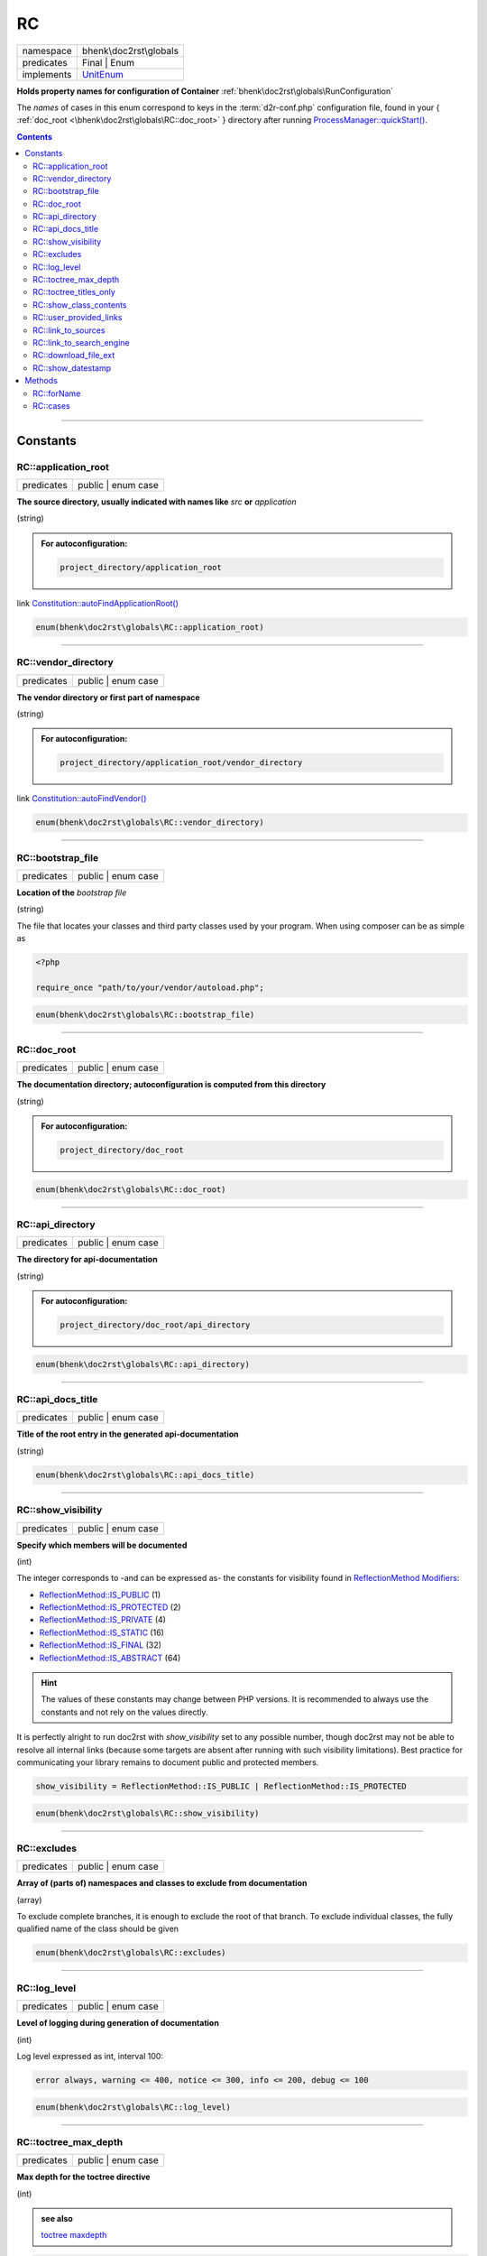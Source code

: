 .. required styles !!
.. raw:: html

    <style> .block {color:lightgrey; font-size: 0.6em; display: block; align-items: center; background-color:black; width:8em; height:8em;padding-left:7px;} </style>
    <style> .tag0 {color:grey; font-size: 0.9em; font-family: "Courier New", monospace;} </style>
    <style> .tag3 {color:grey; font-size: 0.9em; display: inline-block; width:3.1ch; font-family: "Courier New", monospace;} </style>
    <style> .tag4 {color:grey; font-size: 0.9em; display: inline-block; width:4.1ch; font-family: "Courier New", monospace;} </style>
    <style> .tag5 {color:grey; font-size: 0.9em; display: inline-block; width:5.1ch; font-family: "Courier New", monospace;} </style>
    <style> .tag6 {color:grey; font-size: 0.9em; display: inline-block; width:6.1ch; font-family: "Courier New", monospace;} </style>
    <style> .tag7 {color:grey; font-size: 0.9em; display: inline-block; width:7.1ch; font-family: "Courier New", monospace;} </style>
    <style> .tag8 {color:grey; font-size: 0.9em; display: inline-block; width:8.1ch; font-family: "Courier New", monospace;} </style>
    <style> .tag9 {color:grey; font-size: 0.9em; display: inline-block; width:9.1ch; font-family: "Courier New", monospace;} </style>
    <style> .tag10 {color:grey; font-size: 0.9em; display: inline-block; width:10.1ch; font-family: "Courier New", monospace;} </style>
    <style> .tag11 {color:grey; font-size: 0.9em; display: inline-block; width:11.1ch; font-family: "Courier New", monospace;} </style>
    <style> .tag12 {color:grey; font-size: 0.9em; display: inline-block; width:12.1ch; font-family: "Courier New", monospace;} </style>
    <style> .tagsign {color:grey; font-size: 0.9em; display: inline-block; width:3.2em;} </style>
    <style> .param {color:#005858; background-color:#F8F8F8; font-size: 0.8em; border:1px solid #D0D0D0;padding-left: 5px; padding-right: 5px;} </style>
    <style> .tech {color:#005858; background-color:#F8F8F8; font-size: 0.9em; border:1px solid #D0D0D0;padding-left: 5px; padding-right: 5px;} </style>

.. end required styles

.. required roles !!
.. role:: block
.. role:: tag0
.. role:: tag3
.. role:: tag4
.. role:: tag5
.. role:: tag6
.. role:: tag7
.. role:: tag8
.. role:: tag9
.. role:: tag10
.. role:: tag11
.. role:: tag12
.. role:: tagsign
.. role:: param
.. role:: tech

.. end required roles

.. _bhenk\doc2rst\globals\RC:

RC
==

.. table::
   :widths: auto
   :align: left

   ========== ============================================================== 
   namespace  bhenk\\doc2rst\\globals                                        
   predicates Final | Enum                                                   
   implements `UnitEnum <https://www.php.net/manual/en/class.unitenum.php>`_ 
   ========== ============================================================== 


**Holds property names for configuration of Container** :ref:`bhenk\doc2rst\globals\RunConfiguration`



The *names* of cases in this enum correspond to keys in the :term:`d2r-conf.php` configuration file,
found in your { :ref:`doc_root <\bhenk\doc2rst\globals\RC::doc_root>` } directory after running
`ProcessManager::quickStart() <https://www.google.com/search?q=ProcessManager::quickStart()>`_.



.. contents::


----


.. _bhenk\doc2rst\globals\RC::Constants:

Constants
+++++++++


.. _bhenk\doc2rst\globals\RC::application_root:

RC::application_root
--------------------

.. table::
   :widths: auto
   :align: left

   ========== ================== 
   predicates public | enum case 
   ========== ================== 




**The source directory, usually indicated with names like** *src* **or** *application*


(string)


.. admonition:: For autoconfiguration:

   .. code-block::

      project_directory/application_root



| :tag4:`link` `Constitution::autoFindApplicationRoot() <https://www.google.com/search?q=Constitution::autoFindApplicationRoot()>`_



.. code-block:: php

   enum(bhenk\doc2rst\globals\RC::application_root) 




----


.. _bhenk\doc2rst\globals\RC::vendor_directory:

RC::vendor_directory
--------------------

.. table::
   :widths: auto
   :align: left

   ========== ================== 
   predicates public | enum case 
   ========== ================== 




**The vendor directory or first part of namespace**


(string)


.. admonition:: For autoconfiguration:

   .. code-block::

      project_directory/application_root/vendor_directory



| :tag4:`link` `Constitution::autoFindVendor() <https://www.google.com/search?q=Constitution::autoFindVendor()>`_



.. code-block:: php

   enum(bhenk\doc2rst\globals\RC::vendor_directory) 




----


.. _bhenk\doc2rst\globals\RC::bootstrap_file:

RC::bootstrap_file
------------------

.. table::
   :widths: auto
   :align: left

   ========== ================== 
   predicates public | enum case 
   ========== ================== 




**Location of the** *bootstrap file*


(string)

The file that locates your classes and third party classes used by your
program. When using composer can be as simple as

..  code-block::

   <?php
   
   require_once "path/to/your/vendor/autoload.php";






.. code-block:: php

   enum(bhenk\doc2rst\globals\RC::bootstrap_file) 




----


.. _bhenk\doc2rst\globals\RC::doc_root:

RC::doc_root
------------

.. table::
   :widths: auto
   :align: left

   ========== ================== 
   predicates public | enum case 
   ========== ================== 




**The documentation directory; autoconfiguration is computed from this directory**



(string)


.. admonition:: For autoconfiguration:

   .. code-block::

      project_directory/doc_root





.. code-block:: php

   enum(bhenk\doc2rst\globals\RC::doc_root) 




----


.. _bhenk\doc2rst\globals\RC::api_directory:

RC::api_directory
-----------------

.. table::
   :widths: auto
   :align: left

   ========== ================== 
   predicates public | enum case 
   ========== ================== 




**The directory for api-documentation**



(string)


.. admonition:: For autoconfiguration:

   .. code-block::

      project_directory/doc_root/api_directory





.. code-block:: php

   enum(bhenk\doc2rst\globals\RC::api_directory) 




----


.. _bhenk\doc2rst\globals\RC::api_docs_title:

RC::api_docs_title
------------------

.. table::
   :widths: auto
   :align: left

   ========== ================== 
   predicates public | enum case 
   ========== ================== 




**Title of the root entry in the generated api-documentation**



(string)



.. code-block:: php

   enum(bhenk\doc2rst\globals\RC::api_docs_title) 




----


.. _bhenk\doc2rst\globals\RC::show_visibility:

RC::show_visibility
-------------------

.. table::
   :widths: auto
   :align: left

   ========== ================== 
   predicates public | enum case 
   ========== ================== 




**Specify which members will be documented**



(int)

The integer corresponds to -and can be expressed as- the constants for visibility found in
`ReflectionMethod Modifiers <https://www.php.net/manual/en/class.reflectionmethod.php#reflectionmethod.constants.modifiers>`_:

* `ReflectionMethod::IS_PUBLIC <https://www.php.net/manual/en/class.reflectionmethod.php>`_ (1)
* `ReflectionMethod::IS_PROTECTED <https://www.php.net/manual/en/class.reflectionmethod.php>`_ (2)
* `ReflectionMethod::IS_PRIVATE <https://www.php.net/manual/en/class.reflectionmethod.php>`_ (4)
* `ReflectionMethod::IS_STATIC <https://www.php.net/manual/en/class.reflectionmethod.php>`_ (16)
* `ReflectionMethod::IS_FINAL <https://www.php.net/manual/en/class.reflectionmethod.php>`_ (32)
* `ReflectionMethod::IS_ABSTRACT <https://www.php.net/manual/en/class.reflectionmethod.php>`_ (64)

.. hint::
   The values of these constants may change between PHP versions.
   It is recommended to always use the constants and not rely on the values directly.

It is perfectly alright to run doc2rst with *show_visibility* set to any possible number,
though doc2rst may not be able
to resolve all internal links (because some targets are absent after running with such visibility limitations).
Best practice for communicating your library remains to document public and protected members.


..  code-block::

   show_visibility = ReflectionMethod::IS_PUBLIC | ReflectionMethod::IS_PROTECTED





.. code-block:: php

   enum(bhenk\doc2rst\globals\RC::show_visibility) 




----


.. _bhenk\doc2rst\globals\RC::excludes:

RC::excludes
------------

.. table::
   :widths: auto
   :align: left

   ========== ================== 
   predicates public | enum case 
   ========== ================== 




**Array of (parts of) namespaces and classes to exclude from documentation**



(array)

To exclude complete branches, it is enough to exclude the root of that branch.
To exclude individual classes, the fully qualified name of the class should be given



.. code-block:: php

   enum(bhenk\doc2rst\globals\RC::excludes) 




----


.. _bhenk\doc2rst\globals\RC::log_level:

RC::log_level
-------------

.. table::
   :widths: auto
   :align: left

   ========== ================== 
   predicates public | enum case 
   ========== ================== 




**Level of logging during generation of documentation**



(int)

Log level expressed as int, interval 100:

..  code-block::

   error always, warning <= 400, notice <= 300, info <= 200, debug <= 100





.. code-block:: php

   enum(bhenk\doc2rst\globals\RC::log_level) 




----


.. _bhenk\doc2rst\globals\RC::toctree_max_depth:

RC::toctree_max_depth
---------------------

.. table::
   :widths: auto
   :align: left

   ========== ================== 
   predicates public | enum case 
   ========== ================== 




**Max depth for the toctree directive**



(int)




.. admonition::  see also

    `toctree maxdepth <https://www.sphinx-doc.org/en/master/usage/restructuredtext/directives.html#directive-toctree>`_



.. code-block:: php

   enum(bhenk\doc2rst\globals\RC::toctree_max_depth) 




----


.. _bhenk\doc2rst\globals\RC::toctree_titles_only:

RC::toctree_titles_only
-----------------------

.. table::
   :widths: auto
   :align: left

   ========== ================== 
   predicates public | enum case 
   ========== ================== 




**Only document titles should show up in the toctree, not other headings**



(bool)




.. admonition::  see also

    `toctree titlesonly <https://www.sphinx-doc.org/en/master/usage/restructuredtext/directives.html#directive-toctree>`_



.. code-block:: php

   enum(bhenk\doc2rst\globals\RC::toctree_titles_only) 




----


.. _bhenk\doc2rst\globals\RC::show_class_contents:

RC::show_class_contents
-----------------------

.. table::
   :widths: auto
   :align: left

   ========== ================== 
   predicates public | enum case 
   ========== ================== 




**Should a table of contents appear at the top of the class documentation**



(bool)



.. code-block:: php

   enum(bhenk\doc2rst\globals\RC::show_class_contents) 




----


.. _bhenk\doc2rst\globals\RC::user_provided_links:

RC::user_provided_links
-----------------------

.. table::
   :widths: auto
   :align: left

   ========== ================== 
   predicates public | enum case 
   ========== ================== 




**User provided mapping of `namespace\\classname` to links that give access to documentation on these types**



Classes in external libraries cannot be linked to their documentation automatically.

(array)



.. code-block:: php

   enum(bhenk\doc2rst\globals\RC::user_provided_links) 




----


.. _bhenk\doc2rst\globals\RC::link_to_sources:

RC::link_to_sources
-------------------

.. table::
   :widths: auto
   :align: left

   ========== ================== 
   predicates public | enum case 
   ========== ================== 




**If no documentation of `namespace\\classname` can be found, should a link to the (local) source file be provided**



Classes in external libraries can be linked to their local source files.

(bool)




.. code-block:: php

   enum(bhenk\doc2rst\globals\RC::link_to_sources) 




----


.. _bhenk\doc2rst\globals\RC::link_to_search_engine:

RC::link_to_search_engine
-------------------------

.. table::
   :widths: auto
   :align: left

   ========== ================== 
   predicates public | enum case 
   ========== ================== 




**If no documentation on `namespace\\classname` can be found, should a link to a search engine be provided**



(bool)

The search engine url will have the `namespace\\classname` in the query parameter.





.. code-block:: php

   enum(bhenk\doc2rst\globals\RC::link_to_search_engine) 




----


.. _bhenk\doc2rst\globals\RC::download_file_ext:

RC::download_file_ext
---------------------

.. table::
   :widths: auto
   :align: left

   ========== ================== 
   predicates public | enum case 
   ========== ================== 




**Downloadable file extension list**


(array)

If files with these extensions are found in the source tree, they will be made downloadable from the
:term:`package documentation page` under the heading **downloads**.

.. hint::
   It is also possible to add individual files to the **downloads** section of the package documentation page.

   | See :term:`package.rst`




.. code-block:: php

   enum(bhenk\doc2rst\globals\RC::download_file_ext) 




----


.. _bhenk\doc2rst\globals\RC::show_datestamp:

RC::show_datestamp
------------------

.. table::
   :widths: auto
   :align: left

   ========== ================== 
   predicates public | enum case 
   ========== ================== 




**Prevent or allow datestamp**


(bool)

Each page in the generated documentation gets a datestamp at the foot of the page. It shows when the
rst-file (not the html-file) was generated. This can be a nuisance during development and the use of
VCR's. Each time you generate documentation the datestamp will differ and consequently your VCR
sees that as changes in the file and wants you to commit the changes. In order to prevent this set
*show_datestamp* to *false*.



.. code-block:: php

   enum(bhenk\doc2rst\globals\RC::show_datestamp) 




----


.. _bhenk\doc2rst\globals\RC::Methods:

Methods
+++++++


.. _bhenk\doc2rst\globals\RC::forName:

RC::forName
-----------

.. table::
   :widths: auto
   :align: left

   ========== =============== 
   predicates public | static 
   ========== =============== 


**Gets the enum case for the given name or** *null* **if it doesn't exist**





.. code-block:: php

   public static function forName(
         Parameter #0 [ <required> string $name ]
    ): ?RC


| :tag6:`param` string :param:`$name`
| :tag6:`return` ?\ :ref:`bhenk\doc2rst\globals\RC`


----


.. _bhenk\doc2rst\globals\RC::cases:

RC::cases
---------

.. table::
   :widths: auto
   :align: left

   ========== ===================================================================== 
   predicates public | static                                                       
   implements `UnitEnum::cases <https://www.php.net/manual/en/unitenum.cases.php>`_ 
   ========== ===================================================================== 


.. code-block:: php

   public static function cases(): array


| :tag6:`return` array


----

:block:`Fri, 31 Mar 2023 13:22:46 +0000` 
